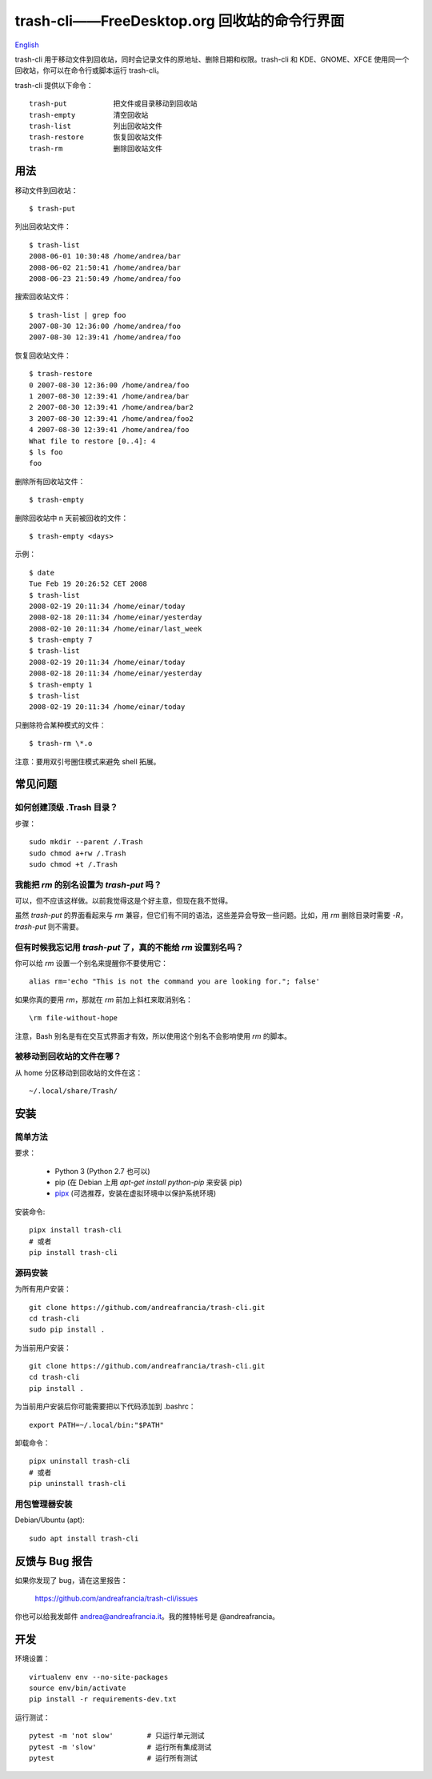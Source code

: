 trash-cli——FreeDesktop.org 回收站的命令行界面
=============================================

|Donate|_

`English`_

trash-cli
用于移动文件到回收站，同时会记录文件的原地址、删除日期和权限。trash-cli
和 KDE、GNOME、XFCE 使用同一个回收站，你可以在命令行或脚本运行
trash-cli。

trash-cli 提供以下命令：

::

   trash-put           把文件或目录移动到回收站
   trash-empty         清空回收站
   trash-list          列出回收站文件
   trash-restore       恢复回收站文件
   trash-rm            删除回收站文件

用法
----

移动文件到回收站：

::

   $ trash-put

列出回收站文件：

::

   $ trash-list
   2008-06-01 10:30:48 /home/andrea/bar
   2008-06-02 21:50:41 /home/andrea/bar
   2008-06-23 21:50:49 /home/andrea/foo

搜索回收站文件：

::

   $ trash-list | grep foo
   2007-08-30 12:36:00 /home/andrea/foo
   2007-08-30 12:39:41 /home/andrea/foo

恢复回收站文件：

::

   $ trash-restore
   0 2007-08-30 12:36:00 /home/andrea/foo
   1 2007-08-30 12:39:41 /home/andrea/bar
   2 2007-08-30 12:39:41 /home/andrea/bar2
   3 2007-08-30 12:39:41 /home/andrea/foo2
   4 2007-08-30 12:39:41 /home/andrea/foo
   What file to restore [0..4]: 4
   $ ls foo
   foo

删除所有回收站文件：

::

   $ trash-empty

删除回收站中 n 天前被回收的文件：

::

   $ trash-empty <days>

示例：

::

   $ date
   Tue Feb 19 20:26:52 CET 2008
   $ trash-list
   2008-02-19 20:11:34 /home/einar/today
   2008-02-18 20:11:34 /home/einar/yesterday
   2008-02-10 20:11:34 /home/einar/last_week
   $ trash-empty 7
   $ trash-list
   2008-02-19 20:11:34 /home/einar/today
   2008-02-18 20:11:34 /home/einar/yesterday
   $ trash-empty 1
   $ trash-list
   2008-02-19 20:11:34 /home/einar/today

只删除符合某种模式的文件：

::

   $ trash-rm \*.o

注意：要用双引号圈住模式来避免 shell 拓展。

常见问题
--------

如何创建顶级 .Trash 目录？
~~~~~~~~~~~~~~~~~~~~~~~~~~

步骤：

::

   sudo mkdir --parent /.Trash
   sudo chmod a+rw /.Trash
   sudo chmod +t /.Trash

我能把 `rm` 的别名设置为 `trash-put` 吗？
~~~~~~~~~~~~~~~~~~~~~~~~~~~~~~~~~~~~~~~~~

可以，但不应该这样做。以前我觉得这是个好主意，但现在我不觉得。

虽然 `trash-put` 的界面看起来与 `rm`
兼容，但它们有不同的语法，这些差异会导致一些问题。比如，用 `rm`
删除目录时需要 `-R`\ ，\ `trash-put` 则不需要。

但有时候我忘记用 `trash-put` 了，真的不能给 `rm` 设置别名吗？
~~~~~~~~~~~~~~~~~~~~~~~~~~~~~~~~~~~~~~~~~~~~~~~~~~~~~~~~~~~~~

你可以给 `rm` 设置一个别名来提醒你不要使用它：

::

   alias rm='echo "This is not the command you are looking for."; false'

如果你真的要用 `rm`\ ，那就在 `rm` 前加上斜杠来取消别名：

::

   \rm file-without-hope

注意，Bash 别名是有在交互式界面才有效，所以使用这个别名不会影响使用 `rm`
的脚本。

被移动到回收站的文件在哪？
~~~~~~~~~~~~~~~~~~~~~~~~~~

从 home 分区移动到回收站的文件在这：

::

   ~/.local/share/Trash/

安装
----

简单方法
~~~~~~~~

要求：

   -  Python 3 (Python 2.7 也可以)
   -  pip (在 Debian 上用 `apt-get install python-pip` 来安装 pip)
   -  pipx_ (可选推荐，安装在虚拟环境中以保护系统环境)

安装命令:

::

   pipx install trash-cli
   # 或者
   pip install trash-cli

源码安装
~~~~~~~~

为所有用户安装：

::

   git clone https://github.com/andreafrancia/trash-cli.git
   cd trash-cli
   sudo pip install .

为当前用户安装：

::

   git clone https://github.com/andreafrancia/trash-cli.git
   cd trash-cli
   pip install .

为当前用户安装后你可能需要把以下代码添加到 .bashrc：

::

   export PATH=~/.local/bin:"$PATH"

卸载命令：

::

   pipx uninstall trash-cli
   # 或者
   pip uninstall trash-cli

用包管理器安装
~~~~~~~~~~~~~~

Debian/Ubuntu (apt)::

    sudo apt install trash-cli

反馈与 Bug 报告
---------------

如果你发现了 bug，请在这里报告：

   https://github.com/andreafrancia/trash-cli/issues

你也可以给我发邮件 andrea@andreafrancia.it\ 。我的推特帐号是
@andreafrancia。

开发
----

环境设置：

::

   virtualenv env --no-site-packages
   source env/bin/activate
   pip install -r requirements-dev.txt

运行测试：

::

   pytest -m 'not slow'        # 只运行单元测试
   pytest -m 'slow'            # 运行所有集成测试
   pytest                      # 运行所有测试

.. |Donate| image:: https://www.paypalobjects.com/en_GB/i/btn/btn_donate_SM.gif
.. _Donate: https://www.paypal.com/cgi-bin/webscr?cmd=_s-xclick&hosted_button_id=93L6PYT4WBN5A
.. _English: https://github.com/andreafrancia/trash-cli/blob/master/README.rst
.. _pipx: https://pypa.github.io/pipx

